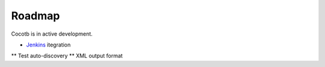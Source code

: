 #######
Roadmap
#######

Cocotb is in active development.


* `Jenkins <http://jenkins-ci.org/>`_ itegration 

** Test auto-discovery
** XML output format
